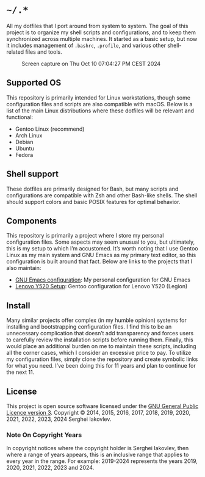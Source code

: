 * =~/.*=

All my dotfiles that I port around from system to system. The goal of this
project is to organize my shell scripts and configurations, and to keep
them synchronized across multiple machines. It started as a basic setup,
but now it includes management of =.bashrc=, =.profile=, and various other
shell-related files and tools.

#+CAPTION: Screen capture on Thu Oct 10 07:04:27 PM CEST 2024
#+NAME:   fig:2024-10-10_190427
[[./screenshot.png]]

** Supported OS

This repository is primarily intended for Linux workstations, though
some configuration files and scripts are also compatible with
macOS. Below is a list of the main Linux distributions where these
dotfiles will be relevant and functional:

- Gentoo Linux (recommend)
- Arch Linux
- Debian
- Ubuntu
- Fedora

** Shell support

These dotfiles are primarily designed for Bash, but many scripts and
configurations are compatible with Zsh and other Bash-like shells. The
shell should support colors and basic POSIX features for optimal behavior.

** Components

This repository is primarily a project where I store my personal
configuration files. Some aspects may seem unusual to you, but
ultimately, this is my setup to which I’m accustomed. It’s worth
noting that I use Gentoo Linux as my main system and GNU Emacs as my
primary text editor, so this configuration is built around that
fact. Below are links to the projects that I also maintain:

- [[https://github.com/sergeyklay/.emacs.d][GNU Emacs configuration]]: My personal configuration for GNU Emacs
- [[https://github.com/sergeyklay/lenovo-legion-y520-15ikbn][Lenovo Y520 Setup]]: Gentoo configuration for Lenovo Y520 (Legion)

** Install

Many similar projects offer complex (in my humble opinion) systems for
installing and bootstrapping configuration files. I find this to be an
unnecessary complication that doesn’t add transparency and forces
users to carefully review the installation scripts before running
them. Finally, this would place an additional burden on me to maintain
these scripts, including all the corner cases, which I consider an
excessive price to pay. To utilize my configuration files, simply
clone the repository and create symbolic links for what you need. I’ve
been doing this for 11 years and plan to continue for the next 11.

** License

This project is open source software licensed under the
[[https://github.com/sergeyklay/dotfiles/blob/master/LICENSE][GNU General Public Licence version 3]].
Copyright © 2014, 2015, 2016, 2017, 2018, 2019, 2020, 2021, 2022,
2023, 2024 Serghei Iakovlev.

*** Note On Copyright Years

In copyright notices where the copyright holder is Serghei Iakovlev,
then where a range of years appears, this is an inclusive range that
applies to every year in the range.  For example: 2019-2024 represents
the years 2019, 2020, 2021, 2022, 2023 and 2024.
